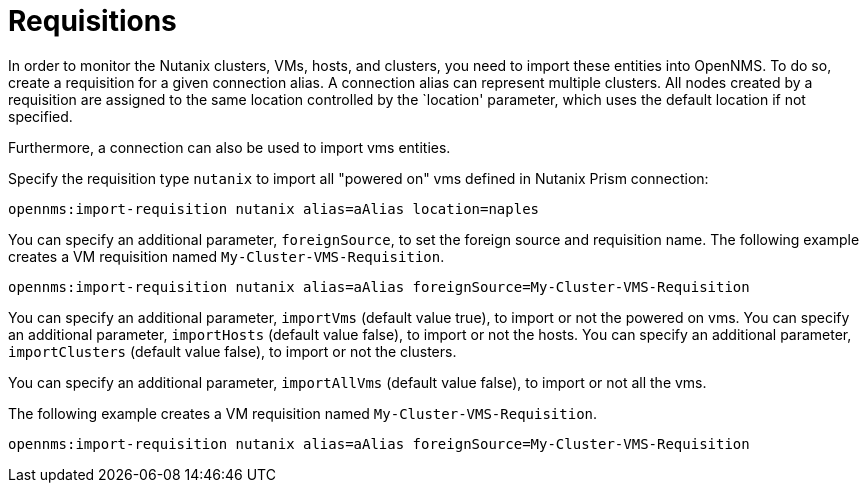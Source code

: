 = Requisitions
:imagesdir: ../assets/images

In order to monitor the Nutanix clusters, VMs, hosts, and clusters, you need to import these entities into OpenNMS.
To do so, create a requisition for a given connection alias.
A connection alias can represent multiple clusters.
All nodes created by a requisition are assigned to the same location controlled by the `location' parameter, which uses the default location if not specified.

Furthermore, a connection can also be used to import vms entities.

Specify the requisition type `nutanix` to import all "powered on" vms defined in Nutanix Prism connection:

```
opennms:import-requisition nutanix alias=aAlias location=naples
```


You can specify an additional parameter, `foreignSource`, to set the foreign source and requisition name.
The following example creates a VM requisition named `My-Cluster-VMS-Requisition`.

```
opennms:import-requisition nutanix alias=aAlias foreignSource=My-Cluster-VMS-Requisition
```

You can specify an additional parameter, `importVms` (default value true), to import or not the powered on vms.
You can specify an additional parameter, `importHosts` (default value false), to import or not the hosts.
You can specify an additional parameter, `importClusters` (default value false), to import or not the clusters.

You can specify an additional parameter, `importAllVms` (default value false), to import or not all the vms.

The following example creates a VM requisition named `My-Cluster-VMS-Requisition`.

```
opennms:import-requisition nutanix alias=aAlias foreignSource=My-Cluster-VMS-Requisition
```

